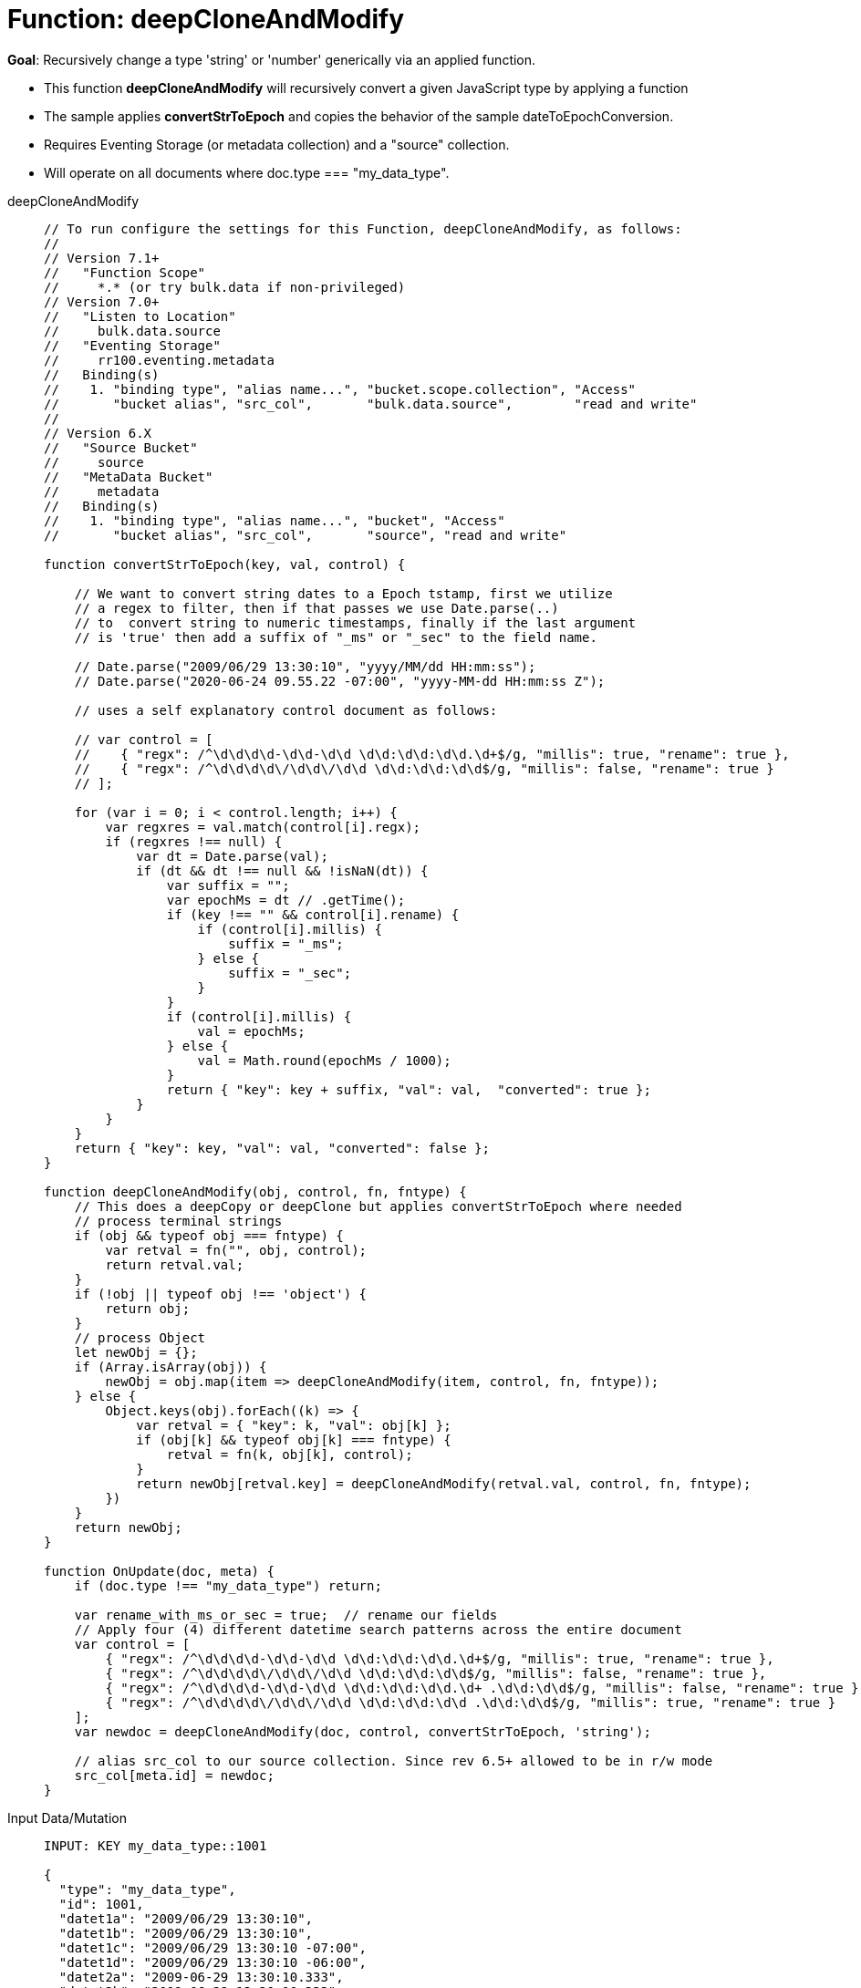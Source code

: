 = Function: deepCloneAndModify
:description: pass:q[Recursively change a type 'string' or 'number' generically via an applied function.]
:page-edition: Enterprise Edition
:tabs:

*Goal*: {description}

* This function *deepCloneAndModify* will recursively convert a given JavaScript type by applying a function
* The sample applies *convertStrToEpoch* and copies the behavior of the sample dateToEpochConversion.
* Requires Eventing Storage (or metadata collection) and a "source" collection.
* Will operate on all documents where doc.type === "my_data_type".

[{tabs}] 
====
deepCloneAndModify::
+
--
[source,javascript]
----
// To run configure the settings for this Function, deepCloneAndModify, as follows:
//
// Version 7.1+
//   "Function Scope"
//     *.* (or try bulk.data if non-privileged)
// Version 7.0+
//   "Listen to Location"
//     bulk.data.source
//   "Eventing Storage"
//     rr100.eventing.metadata
//   Binding(s)
//    1. "binding type", "alias name...", "bucket.scope.collection", "Access"
//       "bucket alias", "src_col",       "bulk.data.source",        "read and write"
//
// Version 6.X
//   "Source Bucket"
//     source
//   "MetaData Bucket"
//     metadata
//   Binding(s)
//    1. "binding type", "alias name...", "bucket", "Access"
//       "bucket alias", "src_col",       "source", "read and write"

function convertStrToEpoch(key, val, control) {

    // We want to convert string dates to a Epoch tstamp, first we utilize
    // a regex to filter, then if that passes we use Date.parse(..)
    // to  convert string to numeric timestamps, finally if the last argument
    // is 'true' then add a suffix of "_ms" or "_sec" to the field name.

    // Date.parse("2009/06/29 13:30:10", "yyyy/MM/dd HH:mm:ss");
    // Date.parse("2020-06-24 09.55.22 -07:00", "yyyy-MM-dd HH:mm:ss Z");

    // uses a self explanatory control document as follows:

    // var control = [
    //    { "regx": /^\d\d\d\d-\d\d-\d\d \d\d:\d\d:\d\d.\d+$/g, "millis": true, "rename": true },
    //    { "regx": /^\d\d\d\d\/\d\d\/\d\d \d\d:\d\d:\d\d$/g, "millis": false, "rename": true }
    // ];

    for (var i = 0; i < control.length; i++) {
        var regxres = val.match(control[i].regx);
        if (regxres !== null) {
            var dt = Date.parse(val);
            if (dt && dt !== null && !isNaN(dt)) {
                var suffix = "";
                var epochMs = dt // .getTime();
                if (key !== "" && control[i].rename) {
                    if (control[i].millis) {
                        suffix = "_ms";
                    } else {
                        suffix = "_sec";
                    }
                }
                if (control[i].millis) {
                    val = epochMs;
                } else {
                    val = Math.round(epochMs / 1000);
                }
                return { "key": key + suffix, "val": val,  "converted": true };
            }
        }
    }
    return { "key": key, "val": val, "converted": false };
}

function deepCloneAndModify(obj, control, fn, fntype) {
    // This does a deepCopy or deepClone but applies convertStrToEpoch where needed
    // process terminal strings
    if (obj && typeof obj === fntype) {
        var retval = fn("", obj, control);
        return retval.val;
    }
    if (!obj || typeof obj !== 'object') {
        return obj;
    }
    // process Object
    let newObj = {};
    if (Array.isArray(obj)) {
        newObj = obj.map(item => deepCloneAndModify(item, control, fn, fntype));
    } else {
        Object.keys(obj).forEach((k) => {
            var retval = { "key": k, "val": obj[k] };
            if (obj[k] && typeof obj[k] === fntype) {
                retval = fn(k, obj[k], control);
            }
            return newObj[retval.key] = deepCloneAndModify(retval.val, control, fn, fntype);
        })
    }
    return newObj;
}

function OnUpdate(doc, meta) {
    if (doc.type !== "my_data_type") return;

    var rename_with_ms_or_sec = true;  // rename our fields
    // Apply four (4) different datetime search patterns across the entire document
    var control = [
        { "regx": /^\d\d\d\d-\d\d-\d\d \d\d:\d\d:\d\d.\d+$/g, "millis": true, "rename": true },
        { "regx": /^\d\d\d\d\/\d\d\/\d\d \d\d:\d\d:\d\d$/g, "millis": false, "rename": true },
        { "regx": /^\d\d\d\d-\d\d-\d\d \d\d:\d\d:\d\d.\d+ .\d\d:\d\d$/g, "millis": false, "rename": true },
        { "regx": /^\d\d\d\d\/\d\d\/\d\d \d\d:\d\d:\d\d .\d\d:\d\d$/g, "millis": true, "rename": true }
    ];
    var newdoc = deepCloneAndModify(doc, control, convertStrToEpoch, 'string');

    // alias src_col to our source collection. Since rev 6.5+ allowed to be in r/w mode
    src_col[meta.id] = newdoc;
}
----
--

Input Data/Mutation::
+
--
[source,json]
----
INPUT: KEY my_data_type::1001

{
  "type": "my_data_type",
  "id": 1001,
  "datet1a": "2009/06/29 13:30:10",
  "datet1b": "2009/06/29 13:30:10",
  "datet1c": "2009/06/29 13:30:10 -07:00",
  "datet1d": "2009/06/29 13:30:10 -06:00",
  "datet2a": "2009-06-29 13:30:10.333",
  "datet2b": "2009-06-29 13:30:10.333",
  "datet2c": "2009-06-29 13:30:10.333 -07:00",
  "datet2d": "2009-06-29 13:30:10.333 -06:00",
  "subdoc_same_dates": {
    "datet1a": "2009/06/29 13:30:10",
    "datet1b": "2009/06/29 13:30:10",
    "datet1c": "2009/06/29 13:30:10 -07:00",
    "datet1d": "2009/06/29 13:30:10 -06:00",
    "datet2a": "2009-06-29 13:30:10.333",
    "datet2b": "2009-06-29 13:30:10.333",
    "datet2c": "2009-06-29 13:30:10.333 -07:00",
    "datet2d": "2009-06-29 13:30:10.333 -06:00",
    "subsubdoc_two_dates": {
      "datet1a": "2009/06/29 13:30:10",
      "datet1b": "2009/06/29 13:30:10",
      "dary": [
        "2009/06/29 13:30:10",
        "2009-06-29 13:30:10.333",
        { "datet1a": "2009/06/29 13:30:10" }
      ]
    }
  }
}
----
--

Output Data/Mutation::
+ 
-- 
[source,json]
----
UPDATED/OUTPUT: KEY my_data_type::1001

{
  "type": "my_data_type",
  "id": 1001,
  "datet1a_sec": 1246307410,
  "datet1b_sec": 1246307410,
  "datet1c_sec": 1246307410,
  "datet1d_sec": 1246303810,
  "datet2a_ms": 1246307410333,
  "datet2b_ms": 1246307410333,
  "datet2c_ms": 1246307410333,
  "datet2d_ms": 1246303810333,
  "subdoc_same_dates": {
    "datet1a_sec": 1246307410,
    "datet1b_sec": 1246307410,
    "datet1c_sec": 1246307410,
    "datet1d_sec": 1246303810,
    "datet2a_ms": 1246307410333,
    "datet2b_ms": 1246307410333,
    "datet2c_ms": 1246307410333,
    "datet2d_ms": 1246303810333,
    "subsubdoc_two_dates": {
      "datet1a_sec": 1246307410,
      "datet1b_sec": 1246307410,
      "dary": [
        1246307410,
        1246307410333,
        {
          "datet1a_sec": 1246307410
        }
      ]
    }
  }
}
----
--
====
